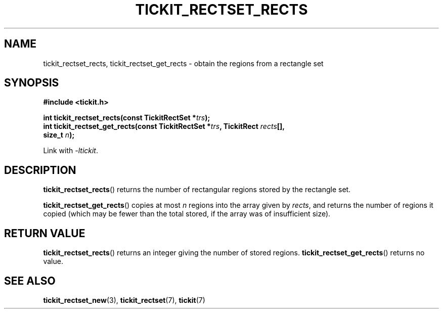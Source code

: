 .TH TICKIT_RECTSET_RECTS 3
.SH NAME
tickit_rectset_rects, tickit_rectset_get_rects \- obtain the regions from a rectangle set
.SH SYNOPSIS
.EX
.B #include <tickit.h>
.sp
.BI "int tickit_rectset_rects(const TickitRectSet *" trs );
.BI "int tickit_rectset_get_rects(const TickitRectSet *" trs ", TickitRect " rects [],
.BI "    size_t " n );
.EE
.sp
Link with \fI\-ltickit\fP.
.SH DESCRIPTION
\fBtickit_rectset_rects\fP() returns the number of rectangular regions stored by the rectangle set.
.PP
\fBtickit_rectset_get_rects\fP() copies at most \fIn\fP regions into the array given by \fIrects\fP, and returns the number of regions it copied (which may be fewer than the total stored, if the array was of insufficient size).
.SH "RETURN VALUE"
\fBtickit_rectset_rects\fP() returns an integer giving the number of stored regions. \fBtickit_rectset_get_rects\fP() returns no value.
.SH "SEE ALSO"
.BR tickit_rectset_new (3),
.BR tickit_rectset (7),
.BR tickit (7)
